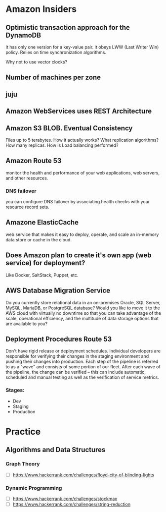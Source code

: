 
* Amazon Insiders
** Optimistic transaction approach for the DynamoDB
    It has only one version for a key-value pair. It obeys LWW (Last Writer Win) policy.
    Relies on time synchronization algorithms. 
**** Why not to use vector clocks?
** Number of machines per zone
** juju
** Amazon WebServices uses REST Architecture

** Amazon S3 BLOB. Eventual Consistency
   Files up to 5 terabytes.
   How it actually works? What replication algorithms?
   How many replicas. How is Load balancing performed?
** Amazon Route 53
   monitor the health and performance of your web applications,
   web servers, and other resources.
*** DNS failover
    you can configure DNS failover by associating health checks
    with your resource record sets. 
** Amazone ElasticCache
   web service that makes it easy to deploy,
   operate, and scale an in-memory data store or cache in the cloud.
** Does Amazon plan to create it's own app (web service) for deployment?
   Like Docker, SaltStack, Puppet, etc.
** AWS Database Migration Service
   Do you currently store relational data in an on-premises Oracle, SQL Server,
   MySQL, MariaDB, or PostgreSQL database? Would you like to move it to the AWS cloud
   with virtually no downtime so that you can take advantage of the scale,
   operational efficiency, and the multitude of data storage options that
   are available to you?

** Deployment Procedures Route 53
   Don't have rigid release or deployment schedules.  Individual developers
   are responsible for verifying their changes in the staging environment and
   pushing their changes into production. Each step of the pipeline is referred to
   as a "wave" and consists of some portion of our fleet. After each wave of the pipeline,
   the change can be verified -- this can include automatic, scheduled and
   manual testing as well as the verification of service metrics.
*** Stages:
    + Dev
    + Staging
    + Production

* Practice
** Algorithms and Data Structures
*** Graph Theory
    - [ ] https://www.hackerrank.com/challenges/floyd-city-of-blinding-lights
*** Dynamic Programming
    - [ ] https://www.hackerrank.com/challenges/stockmax
    - [ ] https://www.hackerrank.com/challenges/string-reduction
